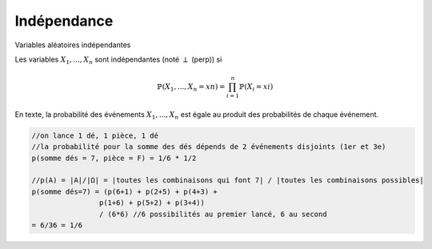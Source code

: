 ===================================
Indépendance
===================================

Variables aléatoires indépendantes

Les variables :math:`X_1, ..., X_n` sont indépendantes (noté :math:`\perp` (perp)) si

.. math::

	\mathbb{P}(X_1, ..., X_n = xn) = \prod_{i=1}^n \mathbb{P}(X_i = xi)

En texte, la probabilité des événements :math:`X_1, ..., X_n` est égale au
produit des probabilités de chaque événement.

.. code-block:: c

		//on lance 1 dé, 1 pièce, 1 dé
		//la probabilité pour la somme des dés dépends de 2 événements disjoints (1er et 3e)
		p(somme dés = 7, pièce = F) = 1/6 * 1/2

		//p(A) = |A|/|Ω| = |toutes les combinaisons qui font 7| / |toutes les combinaisons possibles|
		p(somme dés=7) = (p(6+1) + p(2+5) + p(4+3) +
 				p(1+6) + p(5+2) + p(3+4))
 				/ (6*6) //6 possibilités au premier lancé, 6 au second
 		= 6/36 = 1/6
